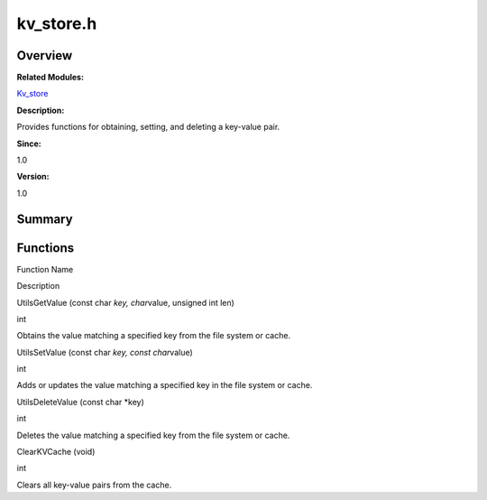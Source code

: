kv_store.h
==========

**Overview**\ 
--------------

**Related Modules:**

`Kv_store <kv_store.md>`__

**Description:**

Provides functions for obtaining, setting, and deleting a key-value
pair.

**Since:**

1.0

**Version:**

1.0

**Summary**\ 
-------------

Functions
---------

.. raw:: html

   <table>

.. raw:: html

   <thead align="left">

.. raw:: html

   <tr id="row1156282946093526">

.. raw:: html

   <th class="cellrowborder" valign="top" width="50%" id="mcps1.1.3.1.1">

.. raw:: html

   <p id="p85675766093526">

Function Name

.. raw:: html

   </p>

.. raw:: html

   </th>

.. raw:: html

   <th class="cellrowborder" valign="top" width="50%" id="mcps1.1.3.1.2">

.. raw:: html

   <p id="p1948917368093526">

Description

.. raw:: html

   </p>

.. raw:: html

   </th>

.. raw:: html

   </tr>

.. raw:: html

   </thead>

.. raw:: html

   <tbody>

.. raw:: html

   <tr id="row106045953093526">

.. raw:: html

   <td class="cellrowborder" valign="top" width="50%" headers="mcps1.1.3.1.1 ">

.. raw:: html

   <p id="p1170605543093526">

UtilsGetValue (const char *key, char*\ value, unsigned int len)

.. raw:: html

   </p>

.. raw:: html

   </td>

.. raw:: html

   <td class="cellrowborder" valign="top" width="50%" headers="mcps1.1.3.1.2 ">

.. raw:: html

   <p id="p1399071295093526">

int

.. raw:: html

   </p>

.. raw:: html

   <p id="p1990597741093526">

Obtains the value matching a specified key from the file system or
cache.

.. raw:: html

   </p>

.. raw:: html

   </td>

.. raw:: html

   </tr>

.. raw:: html

   <tr id="row34719917093526">

.. raw:: html

   <td class="cellrowborder" valign="top" width="50%" headers="mcps1.1.3.1.1 ">

.. raw:: html

   <p id="p236479000093526">

UtilsSetValue (const char *key, const char*\ value)

.. raw:: html

   </p>

.. raw:: html

   </td>

.. raw:: html

   <td class="cellrowborder" valign="top" width="50%" headers="mcps1.1.3.1.2 ">

.. raw:: html

   <p id="p1795174666093526">

int

.. raw:: html

   </p>

.. raw:: html

   <p id="p902571311093526">

Adds or updates the value matching a specified key in the file system or
cache.

.. raw:: html

   </p>

.. raw:: html

   </td>

.. raw:: html

   </tr>

.. raw:: html

   <tr id="row1610366144093526">

.. raw:: html

   <td class="cellrowborder" valign="top" width="50%" headers="mcps1.1.3.1.1 ">

.. raw:: html

   <p id="p892065630093526">

UtilsDeleteValue (const char \*key)

.. raw:: html

   </p>

.. raw:: html

   </td>

.. raw:: html

   <td class="cellrowborder" valign="top" width="50%" headers="mcps1.1.3.1.2 ">

.. raw:: html

   <p id="p357158510093526">

int

.. raw:: html

   </p>

.. raw:: html

   <p id="p667877869093526">

Deletes the value matching a specified key from the file system or
cache.

.. raw:: html

   </p>

.. raw:: html

   </td>

.. raw:: html

   </tr>

.. raw:: html

   <tr id="row1796615477093526">

.. raw:: html

   <td class="cellrowborder" valign="top" width="50%" headers="mcps1.1.3.1.1 ">

.. raw:: html

   <p id="p1789583879093526">

ClearKVCache (void)

.. raw:: html

   </p>

.. raw:: html

   </td>

.. raw:: html

   <td class="cellrowborder" valign="top" width="50%" headers="mcps1.1.3.1.2 ">

.. raw:: html

   <p id="p16311993093526">

int

.. raw:: html

   </p>

.. raw:: html

   <p id="p38436260093526">

Clears all key-value pairs from the cache.

.. raw:: html

   </p>

.. raw:: html

   </td>

.. raw:: html

   </tr>

.. raw:: html

   </tbody>

.. raw:: html

   </table>
